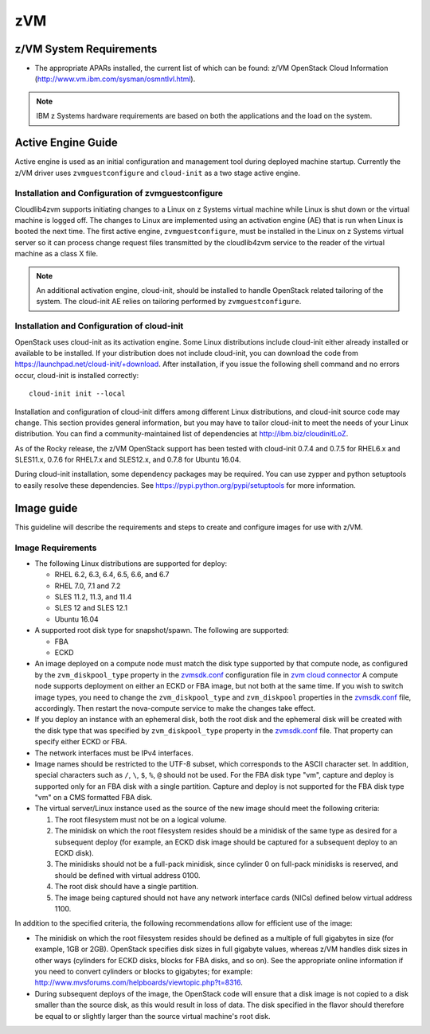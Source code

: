 zVM
===

z/VM System Requirements
~~~~~~~~~~~~~~~~~~~~~~~~

* The appropriate APARs installed, the current list of which can be found: z/VM
  OpenStack Cloud Information (http://www.vm.ibm.com/sysman/osmntlvl.html).

.. note::

  IBM z Systems hardware requirements are based on both the applications and
  the load on the system.

Active Engine Guide
~~~~~~~~~~~~~~~~~~~

Active engine is used as an initial configuration and management tool during
deployed machine startup. Currently the z/VM driver uses ``zvmguestconfigure``
and ``cloud-init`` as a two stage active engine.

Installation and Configuration of zvmguestconfigure
---------------------------------------------------

Cloudlib4zvm supports initiating changes to a Linux on z Systems virtual
machine while Linux is shut down or the virtual machine is logged off.
The changes to Linux are implemented using an activation engine (AE)
that is run when Linux is booted the next time. The first active engine,
``zvmguestconfigure``, must be installed in the Linux on z Systems virtual
server so it can process change request files transmitted by the
cloudlib4zvm service to the reader of the virtual machine as a class X file.

.. note::

   An additional activation engine, cloud-init, should be installed to handle
   OpenStack related tailoring of the system.
   The cloud-init AE relies on tailoring performed by ``zvmguestconfigure``.

Installation and Configuration of cloud-init
--------------------------------------------

OpenStack uses cloud-init as its activation engine. Some Linux distributions
include cloud-init either already installed or available to be installed.
If your distribution does not include cloud-init, you can download
the code from https://launchpad.net/cloud-init/+download.
After installation, if you issue the following
shell command and no errors occur, cloud-init is installed correctly::

    cloud-init init --local

Installation and configuration of cloud-init differs among different Linux
distributions, and cloud-init source code may change. This section provides
general information, but you may have to tailor cloud-init
to meet the needs of your Linux distribution. You can find a
community-maintained list of dependencies at http://ibm.biz/cloudinitLoZ.

As of the Rocky release, the z/VM OpenStack support has been tested with
cloud-init 0.7.4 and 0.7.5 for RHEL6.x and SLES11.x, 0.7.6 for RHEL7.x and
SLES12.x, and 0.7.8 for Ubuntu 16.04.

During cloud-init installation, some dependency packages may be required.
You can use zypper and python setuptools to easily resolve these dependencies.
See https://pypi.python.org/pypi/setuptools for more information.

Image guide
~~~~~~~~~~~

This guideline will describe the requirements and steps to create and
configure images for use with z/VM.

Image Requirements
------------------

* The following Linux distributions are supported for deploy:

  * RHEL 6.2, 6.3, 6.4, 6.5, 6.6, and 6.7
  * RHEL 7.0, 7.1 and 7.2
  * SLES 11.2, 11.3, and 11.4
  * SLES 12 and SLES 12.1
  * Ubuntu 16.04

* A supported root disk type for snapshot/spawn. The following are supported:

  * FBA
  * ECKD

* An image deployed on a compute node must match the disk type supported by
  that compute node, as configured by the ``zvm_diskpool_type`` property in
  the `zvmsdk.conf`_ configuration file in `zvm cloud connector`_
  A compute node supports deployment on either an ECKD or FBA image,
  but not both at the same time. If you wish to switch image types,
  you need to change the ``zvm_diskpool_type`` and
  ``zvm_diskpool`` properties in the `zvmsdk.conf`_ file, accordingly.
  Then restart the nova-compute service to make the changes take effect.

* If you deploy an instance with an ephemeral disk, both the root disk and the
  ephemeral disk will be created with the disk type that was specified by
  ``zvm_diskpool_type`` property in the `zvmsdk.conf`_ file. That property can
  specify either ECKD or FBA.

* The network interfaces must be IPv4 interfaces.

* Image names should be restricted to the UTF-8 subset, which corresponds to
  the ASCII character set. In addition, special characters such as ``/``, ``\``,
  ``$``, ``%``, ``@`` should not be used. For the FBA disk type "vm",
  capture and deploy is supported only for an FBA disk with a single partition.
  Capture and deploy is not supported for the FBA disk type "vm" on a CMS
  formatted FBA disk.

* The virtual server/Linux instance used as the source of the new image should
  meet the following criteria:

  1. The root filesystem must not be on a logical volume.

  2. The minidisk on which the root filesystem resides should be a minidisk of
     the same type as desired for a subsequent deploy (for example, an ECKD disk
     image should be captured for a subsequent deploy to an ECKD disk).

  3. The minidisks should not be a full-pack minidisk, since cylinder 0 on
     full-pack minidisks is reserved, and should be defined with virtual
     address 0100.

  4. The root disk should have a single partition.

  5. The image being captured should not have any network interface cards (NICs)
     defined below virtual address 1100.

In addition to the specified criteria, the following recommendations allow for
efficient use of the image:

* The minidisk on which the root filesystem resides should be defined as a
  multiple of full gigabytes in size (for example, 1GB or 2GB).
  OpenStack specifies disk sizes in full gigabyte values, whereas z/VM
  handles disk sizes in other ways (cylinders for ECKD disks, blocks for FBA
  disks, and so on). See the appropriate online information if you need to
  convert cylinders or blocks to gigabytes; for example:
  http://www.mvsforums.com/helpboards/viewtopic.php?t=8316.

* During subsequent deploys of the image, the OpenStack code will ensure that
  a disk image is not copied to a disk smaller than the source disk,
  as this would result in loss of data. The disk specified in
  the flavor should therefore be equal to or slightly larger than the source
  virtual machine's root disk.

.. _zvmsdk.conf: https://cloudlib4zvm.readthedocs.io/en/latest/configuration.html#configuration-options
.. _zvm cloud connector: https://cloudlib4zvm.readthedocs.io/en/latest/
